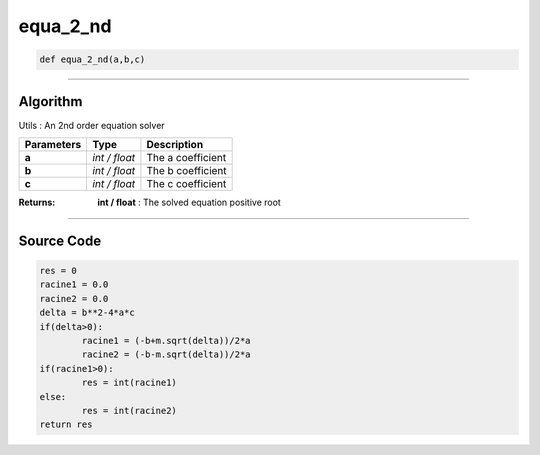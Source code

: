 equa_2_nd
=========

.. code-block:: python

	def equa_2_nd(a,b,c)

_________________________________________________________________

**Algorithm**
-------------

Utils : An 2nd order equation solver

============== ============= ===================
**Parameters**  **Type**     **Description**
**a**          *int / float*  The a coefficient
**b**          *int / float*  The b coefficient
**c**          *int / float*  The c coefficient
============== ============= ===================

:Returns: **int / float** : The solved equation positive root

_________________________________________________________________

**Source Code**
---------------

.. code-block:: python

	res = 0
	racine1 = 0.0
	racine2 = 0.0
	delta = b**2-4*a*c 
	if(delta>0):
		racine1 = (-b+m.sqrt(delta))/2*a
		racine2 = (-b-m.sqrt(delta))/2*a
	if(racine1>0):
		res = int(racine1)
	else:
		res = int(racine2)
	return res
